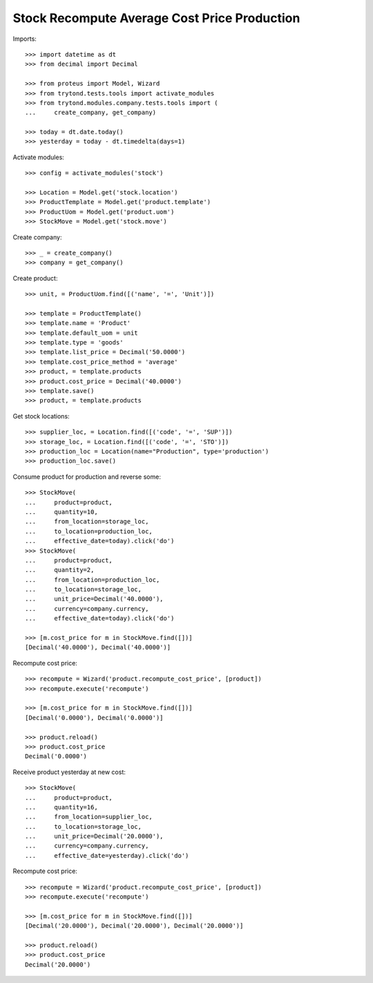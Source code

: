 =============================================
Stock Recompute Average Cost Price Production
=============================================

Imports::

    >>> import datetime as dt
    >>> from decimal import Decimal

    >>> from proteus import Model, Wizard
    >>> from trytond.tests.tools import activate_modules
    >>> from trytond.modules.company.tests.tools import (
    ...     create_company, get_company)

    >>> today = dt.date.today()
    >>> yesterday = today - dt.timedelta(days=1)

Activate modules::

    >>> config = activate_modules('stock')

    >>> Location = Model.get('stock.location')
    >>> ProductTemplate = Model.get('product.template')
    >>> ProductUom = Model.get('product.uom')
    >>> StockMove = Model.get('stock.move')

Create company::

    >>> _ = create_company()
    >>> company = get_company()

Create product::

    >>> unit, = ProductUom.find([('name', '=', 'Unit')])

    >>> template = ProductTemplate()
    >>> template.name = 'Product'
    >>> template.default_uom = unit
    >>> template.type = 'goods'
    >>> template.list_price = Decimal('50.0000')
    >>> template.cost_price_method = 'average'
    >>> product, = template.products
    >>> product.cost_price = Decimal('40.0000')
    >>> template.save()
    >>> product, = template.products

Get stock locations::

    >>> supplier_loc, = Location.find([('code', '=', 'SUP')])
    >>> storage_loc, = Location.find([('code', '=', 'STO')])
    >>> production_loc = Location(name="Production", type='production')
    >>> production_loc.save()

Consume product for production and reverse some::

    >>> StockMove(
    ...     product=product,
    ...     quantity=10,
    ...     from_location=storage_loc,
    ...     to_location=production_loc,
    ...     effective_date=today).click('do')
    >>> StockMove(
    ...     product=product,
    ...     quantity=2,
    ...     from_location=production_loc,
    ...     to_location=storage_loc,
    ...     unit_price=Decimal('40.0000'),
    ...     currency=company.currency,
    ...     effective_date=today).click('do')

    >>> [m.cost_price for m in StockMove.find([])]
    [Decimal('40.0000'), Decimal('40.0000')]

Recompute cost price::

    >>> recompute = Wizard('product.recompute_cost_price', [product])
    >>> recompute.execute('recompute')

    >>> [m.cost_price for m in StockMove.find([])]
    [Decimal('0.0000'), Decimal('0.0000')]

    >>> product.reload()
    >>> product.cost_price
    Decimal('0.0000')

Receive product yesterday at new cost::

    >>> StockMove(
    ...     product=product,
    ...     quantity=16,
    ...     from_location=supplier_loc,
    ...     to_location=storage_loc,
    ...     unit_price=Decimal('20.0000'),
    ...     currency=company.currency,
    ...     effective_date=yesterday).click('do')

Recompute cost price::

    >>> recompute = Wizard('product.recompute_cost_price', [product])
    >>> recompute.execute('recompute')

    >>> [m.cost_price for m in StockMove.find([])]
    [Decimal('20.0000'), Decimal('20.0000'), Decimal('20.0000')]

    >>> product.reload()
    >>> product.cost_price
    Decimal('20.0000')
